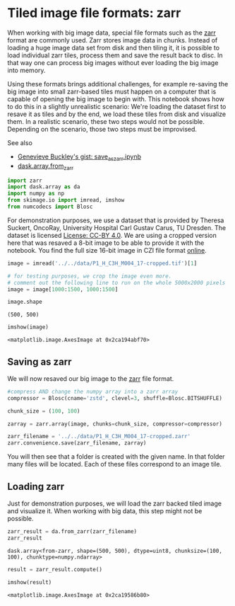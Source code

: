 <<500b07b7-5f43-40c0-ba80-bc6cd759f9f4>>
* Tiled image file formats: zarr
  :PROPERTIES:
  :CUSTOM_ID: tiled-image-file-formats-zarr
  :END:
When working with big image data, special file formats such as the
[[https://zarr.readthedocs.io/en/stable/][zarr]] format are commonly
used. Zarr stores image data in chunks. Instead of loading a huge image
data set from disk and then tiling it, it is possible to load individual
zarr tiles, process them and save the result back to disc. In that way
one can process big images without ever loading the big image into
memory.

Using these formats brings additional challenges, for example re-saving
the big image into small zarr-based tiles must happen on a computer that
is capable of opening the big image to begin with. This notebook shows
how to do this in a slightly unrealistic scenario: We're loading the
dataset first to resave it as tiles and by the end, we load these tiles
from disk and visualize them. In a realistic scenario, these two steps
would not be possible. Depending on the scenario, those two steps must
be improvised.

See also

- [[https://gist.github.com/GenevieveBuckley/d94351adcc61cb5237a6c0a540c14cf6][Genevieve
  Buckley's gist: save_as_zarr.ipynb]]
- [[https://docs.dask.org/en/stable/generated/dask.array.from_zarr.html#dask.array.from_zarr][dask.array.from_zarr]]

<<e6a9300d-1f11-4a3b-94bb-a136ba69f09d>>
#+begin_src python
import zarr
import dask.array as da
import numpy as np
from skimage.io import imread, imshow
from numcodecs import Blosc
#+end_src

<<8959f8d4-a6d6-4a2d-b4b7-9378d2ceec01>>
For demonstration purposes, we use a dataset that is provided by Theresa
Suckert, OncoRay, University Hospital Carl Gustav Carus, TU Dresden. The
dataset is licensed
[[https://creativecommons.org/licenses/by/4.0/][License: CC-BY 4.0]]. We
are using a cropped version here that was resaved a 8-bit image to be
able to provide it with the notebook. You find the full size 16-bit
image in CZI file format
[[https://zenodo.org/record/4276076#.YX1F-55BxaQ][online]].

<<cc2eeeb8-eb5e-49fc-8569-cdff5e143e5e>>
#+begin_src python
image = imread('../../data/P1_H_C3H_M004_17-cropped.tif')[1]

# for testing purposes, we crop the image even more.
# comment out the following line to run on the whole 5000x2000 pixels
image = image[1000:1500, 1000:1500]

image.shape
#+end_src

#+begin_example
(500, 500)
#+end_example

<<3f400ae8-6d26-4e85-bb16-4ed04c9307d7>>
#+begin_src python
imshow(image)
#+end_src

#+begin_example
<matplotlib.image.AxesImage at 0x2ca194abf70>
#+end_example

[[file:2288df32bbf9f8d0115510b48a2f3aa146a4ffd4.png]]

<<536663a5-bce9-4219-aae8-fbe2d8e9316d>>
** Saving as zarr
   :PROPERTIES:
   :CUSTOM_ID: saving-as-zarr
   :END:
We will now resaved our big image to the
[[https://zarr.readthedocs.io/en/stable/][zarr]] file format.

<<cf633a7b-e900-4ed7-bcb9-dda6bac47096>>
#+begin_src python
#compress AND change the numpy array into a zarr array
compressor = Blosc(cname='zstd', clevel=3, shuffle=Blosc.BITSHUFFLE)

chunk_size = (100, 100)

zarray = zarr.array(image, chunks=chunk_size, compressor=compressor)
#+end_src

<<dff9aadf-c72f-4fc1-8ea5-35b9c90c187a>>
#+begin_src python
zarr_filename = '../../data/P1_H_C3H_M004_17-cropped.zarr'
zarr.convenience.save(zarr_filename, zarray)
#+end_src

<<5b0e5a23-cdf3-4b5a-88fc-7b3bb9240c33>>
You will then see that a folder is created with the given name. In that
folder many files will be located. Each of these files correspond to an
image tile.

<<0d2ef602-739d-4496-8279-29ad87587b54>>
** Loading zarr
   :PROPERTIES:
   :CUSTOM_ID: loading-zarr
   :END:
Just for demonstration purposes, we will load the zarr backed tiled
image and visualize it. When working with big data, this step might not
be possible.

<<a3cc5730-0ce5-4b62-95cc-e75bdd4f334e>>
#+begin_src python
zarr_result = da.from_zarr(zarr_filename)
zarr_result
#+end_src

#+begin_example
dask.array<from-zarr, shape=(500, 500), dtype=uint8, chunksize=(100, 100), chunktype=numpy.ndarray>
#+end_example

<<d46694cc-4f11-4960-a1cc-d0248916e567>>
#+begin_src python
result = zarr_result.compute()

imshow(result)
#+end_src

#+begin_example
<matplotlib.image.AxesImage at 0x2ca19586b80>
#+end_example

[[file:2288df32bbf9f8d0115510b48a2f3aa146a4ffd4.png]]
